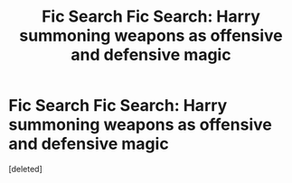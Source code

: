 #+TITLE: Fic Search Fic Search: Harry summoning weapons as offensive and defensive magic

* Fic Search Fic Search: Harry summoning weapons as offensive and defensive magic
:PROPERTIES:
:Score: 1
:DateUnix: 1512785562.0
:DateShort: 2017-Dec-09
:END:
[deleted]

